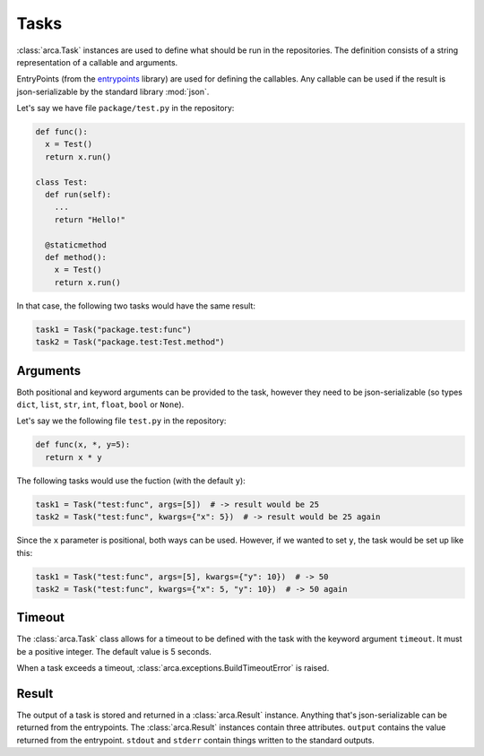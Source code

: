 Tasks
=====

:class:`arca.Task` instances are used to define what should be run in the repositories. The definition
consists of a string representation of a callable and arguments.

EntryPoints (from the `entrypoints <http://entrypoints.readthedocs.io/en/latest/>`_ library) are used for
defining the callables. Any callable can be used if the result is json-serializable by the standard library :mod:`json`.

Let's say we have file ``package/test.py`` in the repository:

.. code-block:: python

  def func():
    x = Test()
    return x.run()

  class Test:
    def run(self):
      ...
      return "Hello!"

    @staticmethod
    def method():
      x = Test()
      return x.run()

In that case, the following two tasks would have the same result:

.. code-block:: python

  task1 = Task("package.test:func")
  task2 = Task("package.test:Test.method")

Arguments
---------

Both positional and keyword arguments can be provided to the task,
however they need to be json-serializable (so types ``dict``, ``list``, ``str``, ``int``, ``float``, ``bool`` or ``None``).

Let's say we the following file ``test.py`` in the repository:

.. code-block:: python

  def func(x, *, y=5):
    return x * y

The following tasks would use the fuction (with the default ``y``):

.. code-block:: python

  task1 = Task("test:func", args=[5])  # -> result would be 25
  task2 = Task("test:func", kwargs={"x": 5})  # -> result would be 25 again

Since the ``x`` parameter is positional, both ways can be used. However, if we wanted to set ``y``, the task would be
set up like this:

.. code-block:: python

  task1 = Task("test:func", args=[5], kwargs={"y": 10})  # -> 50
  task2 = Task("test:func", kwargs={"x": 5, "y": 10})  # -> 50 again

Timeout
-------

The :class:`arca.Task` class allows for a timeout to be defined with the task with the keyword argument ``timeout``.
It must be a positive integer.
The default value is 5 seconds.

When a task exceeds a timeout, :class:`arca.exceptions.BuildTimeoutError` is raised.

Result
------

The output of a task is stored and returned in a :class:`arca.Result` instance.
Anything that's json-serializable can be returned from the entrypoints.
The :class:`arca.Result` instances contain three attributes.
``output`` contains the value returned from the entrypoint.
``stdout`` and ``stderr`` contain things written to the standard outputs.
